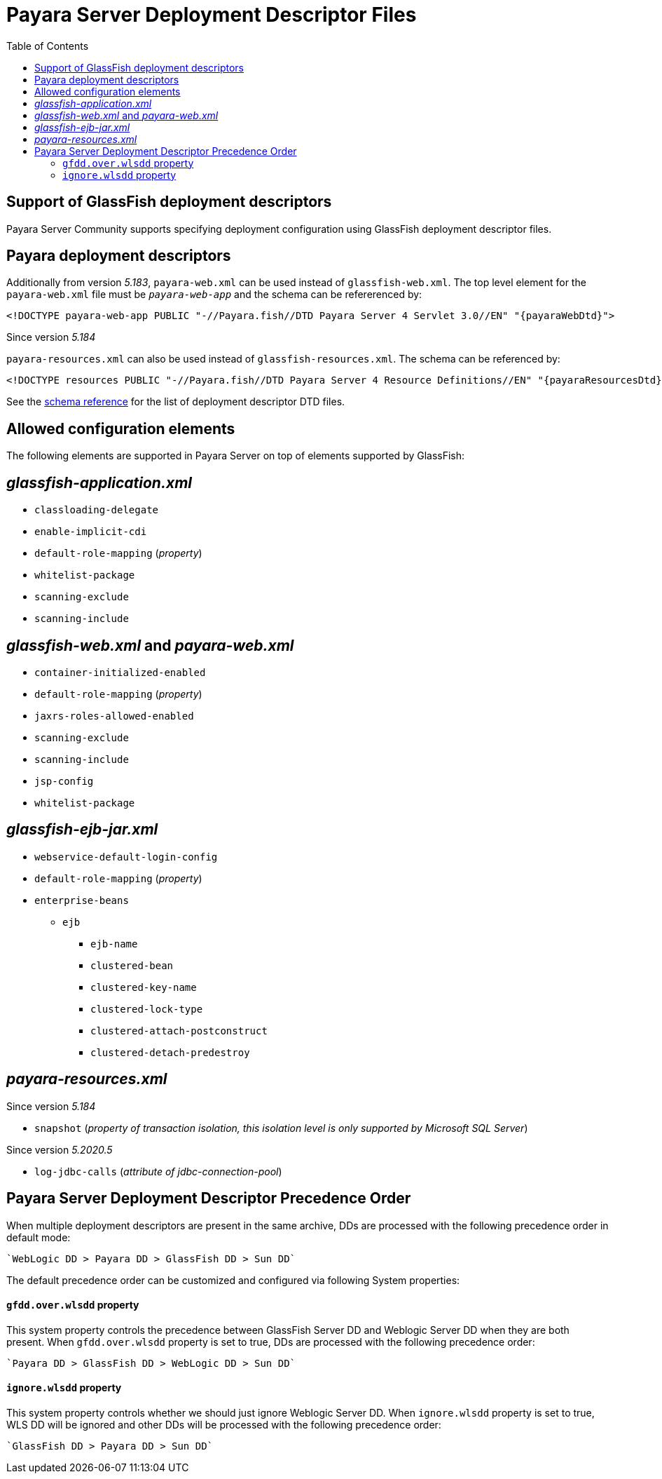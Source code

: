 [[payara-server-deployment-descriptor-files]]
= Payara Server Deployment Descriptor Files
:toc:

[[glassfish]]
== Support of GlassFish deployment descriptors
Payara Server Community supports specifying deployment configuration using GlassFish deployment descriptor files. 

[[payara-web-info]]
== Payara deployment descriptors

Additionally from version __5.183__, `payara-web.xml` can be used instead of `glassfish-web.xml`. The top level element for the `payara-web.xml` file must be `_payara-web-app_` and the schema can be refererenced by:

[source,xml,subs=attributes+]
----
<!DOCTYPE payara-web-app PUBLIC "-//Payara.fish//DTD Payara Server 4 Servlet 3.0//EN" "{payaraWebDtd}">
----

Since version __5.184__

`payara-resources.xml` can also be used instead of `glassfish-resources.xml`. The schema can be referenced by:

[source,xml,subs=attributes+]
----
<!DOCTYPE resources PUBLIC "-//Payara.fish//DTD Payara Server 4 Resource Definitions//EN" "{payaraResourcesDtd}">
----

See the xref:/schemas/README.adoc[schema reference] for the list of deployment descriptor DTD files.

== Allowed configuration elements

The following elements are supported in Payara Server on top of elements supported by GlassFish:

[[glassfish-application.xml]]
== _glassfish-application.xml_

* `classloading-delegate`
* `enable-implicit-cdi`
* `default-role-mapping` (_property_)
* `whitelist-package`
* `scanning-exclude`
* `scanning-include`

[[glassfish-web.xml]]
== _glassfish-web.xml_ and _payara-web.xml_

* `container-initialized-enabled`
* `default-role-mapping` (_property_)
* `jaxrs-roles-allowed-enabled`
* `scanning-exclude`
* `scanning-include`
* `jsp-config`
* `whitelist-package`

[[glassfish-ejb-jar.xml]]
== _glassfish-ejb-jar.xml_

* `webservice-default-login-config`
* `default-role-mapping` (_property_)
* `enterprise-beans`
** `ejb`
*** `ejb-name`
*** `clustered-bean`
*** `clustered-key-name`
*** `clustered-lock-type`
*** `clustered-attach-postconstruct`
*** `clustered-detach-predestroy`

[[payara-resources.xml]]
== _payara-resources.xml_
Since version __5.184__

* `snapshot` (_property of transaction isolation, this isolation level is only supported by Microsoft SQL Server_)

Since version __5.2020.5__

* `log-jdbc-calls` (_attribute of jdbc-connection-pool_)


[[payara-server-deployment-descriptor-precedence-order]]
== Payara Server Deployment Descriptor Precedence Order

When multiple deployment descriptors are present in the same archive, DDs are
 processed with the following precedence order in default mode:

    `WebLogic DD > Payara DD > GlassFish DD > Sun DD`

The default precedence order can be customized and configured via following
 System properties:

[[gfdd.over.wlsdd]]
==== `gfdd.over.wlsdd` property
This system property controls the precedence between GlassFish Server 
DD and Weblogic Server DD when they are both present. When `gfdd.over.wlsdd`
 property is set to true, DDs are processed with the following precedence order:

    `Payara DD > GlassFish DD > WebLogic DD > Sun DD`

[[ignore.wlsdd]]
==== `ignore.wlsdd` property
This system property controls whether we should just ignore Weblogic Server DD.
When `ignore.wlsdd` property is set to true, WLS DD will be ignored and other
 DDs will be processed with the following precedence order:

    `GlassFish DD > Payara DD > Sun DD`